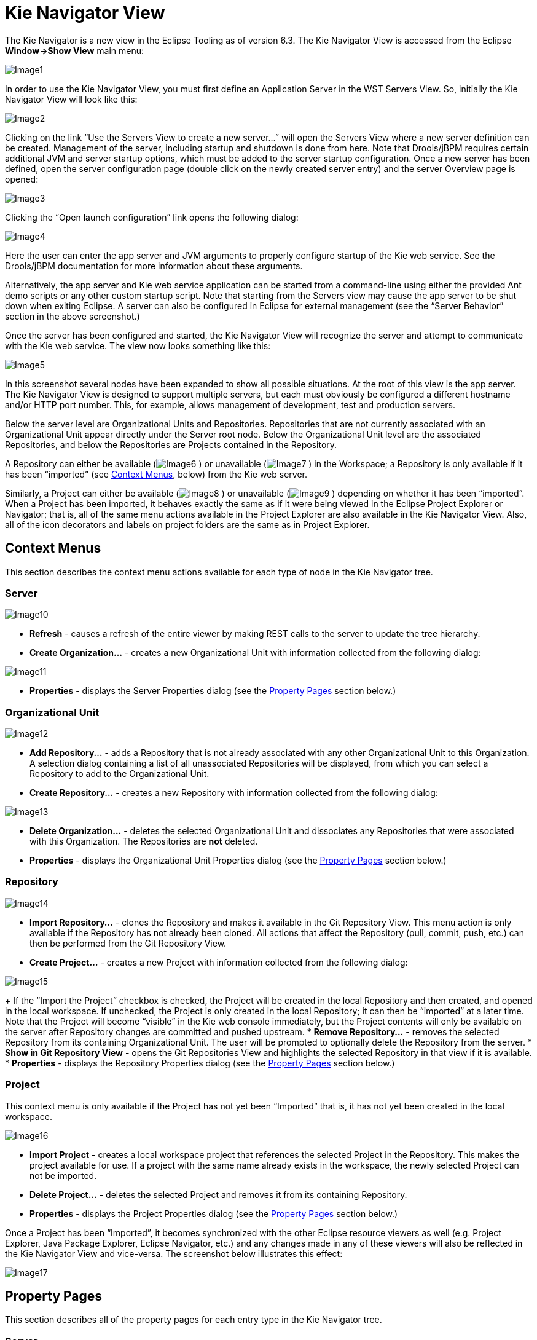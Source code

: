 [[_shared.eclipse.kienavigator]]
= Kie Navigator View


The Kie Navigator is a new view in the Eclipse Tooling as of version 6.3.
The Kie Navigator View is accessed from the Eclipse *Window->Show View* main menu:


image::Eclipse/KieNavigator/Image1.png[align="center"]


In order to use the Kie Navigator View, you must first define an Application Server in the WST Servers View.
So, initially the Kie Navigator View will look like this:


image::Eclipse/KieNavigator/Image2.png[align="center"]


Clicking on the link "`Use the Servers View to create a new server...`" will open the Servers View where a new server definition can be created.
Management of the server, including startup and shutdown is done from here.
Note that Drools/jBPM requires certain additional JVM and server startup options, which must be added to the server startup configuration.
Once a new server has been defined, open the server configuration page (double click on the newly created server entry) and the server Overview page is opened: 


image::Eclipse/KieNavigator/Image3.png[align="center"]


Clicking the "`Open launch configuration`" link opens the following dialog:


image::Eclipse/KieNavigator/Image4.png[align="center"]


Here the user can enter the app server and JVM arguments to properly configure startup of the Kie web service.
See the Drools/jBPM documentation for more information about these arguments.

Alternatively, the app server and Kie web service application can be started from a command-line using either the provided Ant demo scripts or any other custom startup script.
Note that starting from the Servers view may cause the app server to be shut down when exiting Eclipse.
A server can also be configured in Eclipse for external management (see the "`Server Behavior`" section in the above screenshot.)

Once the server has been configured and started, the Kie Navigator View will recognize the server and attempt to communicate with the Kie web service.
The view now looks something like this:


image::Eclipse/KieNavigator/Image5.png[align="center"]


In this screenshot several nodes have been expanded to show all possible situations.
At the root of this view is the app server.
The Kie Navigator View is designed to support multiple servers, but each must obviously be configured a different hostname and/or HTTP port number.
This, for example, allows management of development, test and production servers.

Below the server level are Organizational Units and Repositories.
Repositories that are not currently associated with an Organizational Unit appear directly under the Server root node.
Below the Organizational Unit level are the associated Repositories, and below the Repositories are Projects contained in the Repository.

A Repository can either be available (image:images/Eclipse/KieNavigator/Image6.png[]
) or unavailable (image:images/Eclipse/KieNavigator/Image7.png[]
) in the Workspace; a Repository is only available if it has been "`imported`" (see <<_shared.eclipse.kienavigator.properties.organization.import,Context Menus>>, below) from the Kie web server.

Similarly, a Project can either be available (image:images/Eclipse/KieNavigator/Image8.png[]
) or unavailable (image:images/Eclipse/KieNavigator/Image9.png[]
) depending on whether it has been "`imported`". When a Project has been imported, it behaves exactly the same as if it were being viewed in the Eclipse Project Explorer or Navigator; that is, all of the same menu actions available in the Project Explorer are also available in the Kie Navigator View.
Also, all of the icon decorators and labels on project folders are the same as in Project Explorer.

== Context Menus


This section describes the context menu actions available for each type of node in the Kie Navigator tree.

=== Server


image::Eclipse/KieNavigator/Image10.png[align="center"]



* *Refresh* - causes a refresh of the entire viewer by making REST calls to the server to update the tree hierarchy.
* *Create Organization...* - creates a new Organizational Unit with information collected from the following dialog:
+


image::Eclipse/KieNavigator/Image11.png[align="center"]
* *Properties* - displays the Server Properties dialog (see the <<_shared.eclipse.kienavigator.properties.server,Property Pages>> section below.)


=== Organizational Unit


image::Eclipse/KieNavigator/Image12.png[align="center"]



* *Add Repository...* - adds a Repository that is not already associated with any other Organizational Unit to this Organization. A selection dialog containing a list of all unassociated Repositories will be displayed, from which you can select a Repository to add to the Organizational Unit.
* *Create Repository...* - creates a new Repository with information collected from the following dialog:
+


image::Eclipse/KieNavigator/Image13.png[align="center"]
* *Delete Organization...* - deletes the selected Organizational Unit and dissociates any Repositories that were associated with this Organization. The Repositories are *not* deleted.
* *Properties* - displays the Organizational Unit Properties dialog (see the <<_shared.eclipse.kienavigator.properties.organization,Property Pages>> section below.)


=== Repository


image::Eclipse/KieNavigator/Image14.png[align="center"]



* *Import Repository...* - clones the Repository and makes it available in the Git Repository View. This menu action is only available if the Repository has not already been cloned. All actions that affect the Repository (pull, commit, push, etc.) can then be performed from the Git Repository View.
* *Create Project...* - creates a new Project with information collected from the following dialog:
+


image::Eclipse/KieNavigator/Image15.png[align="center"]

+
If the "`Import the Project`" checkbox is checked, the Project will be created in the local Repository and then created, and opened in the local workspace.
If unchecked, the Project is only created in the local Repository; it can then be "`imported`" at a later time.
Note that the Project will become "`visible`" in the Kie web console immediately, but the Project contents will only be available on the server after Repository changes are committed and pushed upstream.
* *Remove Repository...* - removes the selected Repository from its containing Organizational Unit. The user will be prompted to optionally delete the Repository from the server.
* *Show in Git Repository View* - opens the Git Repositories View and highlights the selected Repository in that view if it is available.
* *Properties* - displays the Repository Properties dialog (see the <<_shared.eclipse.kienavigator.properties.repository,Property Pages>> section below.)


=== Project


This context menu is only available if the Project has not yet been "`Imported`" that is, it has not yet been created in the local workspace.


image::Eclipse/KieNavigator/Image16.png[align="center"]



* *Import Project* - creates a local workspace project that references the selected Project in the Repository. This makes the project available for use. If a project with the same name already exists in the workspace, the newly selected Project can not be imported.
* *Delete Project...* - deletes the selected Project and removes it from its containing Repository.
* *Properties* - displays the Project Properties dialog (see the <<_shared.eclipse.kienavigator.properties.project,Property Pages>> section below.)

Once a Project has been "`Imported`", it becomes synchronized with the other Eclipse resource viewers as well (e.g.
Project Explorer, Java Package Explorer, Eclipse Navigator, etc.) and any changes made in any of these viewers will also be reflected in the Kie Navigator View and vice-versa.
The screenshot below illustrates this effect:


image::Eclipse/KieNavigator/Image17.png[align="center"]


[[_shared.eclipse.kienavigator.properties]]
== Property Pages


This section describes all of the property pages for each entry type in the Kie Navigator tree.

[[_shared.eclipse.kienavigator.properties.server]]
=== Server


image::Eclipse/KieNavigator/Image18.png[align="center"]



* **Server Name:**the server name as defined in the WST Servers Viewer. This can not be changed.
* **Host Name:**the name of the machine on which the app server is running. This is also managed from the WST Servers Viewer.
* **Username/Password:**login credentials for the Kie web app. This is used to make REST calls to the Kie web service.
* **Trust connections to this Server:**if a host is not known as a trusted site, the ssh protocol will prompt the user to verify that this is a trusted site. Setting this checkbox disables the prompt. The host can also be entered into the ssh configuration as a trusted site to avoid this problem.
* **KIE Application Name:**the name of the Kie web app; the Kie Navigator will try the following application names by default to determine the app name:
** kie-wb
** kie-drools-wb
** kie-jbpm-wb
** business-central
** drools-console
** jbpm-console
** jboss-brms

+
However, since the user has the option of renaming the Kie web app during installation, Kie Navigator may not be able to discover the actual name.
This field is intended for the case where the web app name has been user-defined.
* **Use default Git Repository Path:**when this checkbox is set, repositories will be cloned into the directory configured by Git (see the Eclipse User Preferences for Git.) When unchecked, the directory used in the following field will be used instead.
* **Git Repository Path:**the directory to use for cloning repositories from this server; this field is only enabled if the "`Use default Git Repository Path`" checkbox is unset. Note that since it is possible to have many servers (e.g. production, test, etc.) with a similar organizational structure, the chances of repository name collisions are high. It is therefore suggested to use a different repository directory for each server. By default, the server name is appended to the default Git repository path, to give a unique directory name for each server.


[[_shared.eclipse.kienavigator.properties.organization]]
=== Organizational Unit


image::Eclipse/KieNavigator/Image19.png[align="center"]


These fields correspond to the Organizational Unit definition in the Kie web app.
Note that only the Owner and Default Group ID can be changed.

[[_shared.eclipse.kienavigator.properties.repository]]
=== Repository


image::Eclipse/KieNavigator/Image20.png[align="center"]


These fields correspond to the Repository definition in the Kie web app.
The property page also shows the remote and local Git repository locations.
Note that only the description and login credentials can be changed.

[[_shared.eclipse.kienavigator.properties.project]]
=== Project


image::Eclipse/KieNavigator/Image21.png[align="center"]


These fields correspond to the Project definition in the Kie web app.
Currently none of these fields can be updated on the web server due to REST API limitations.

If a Project has been imported, this property page is shown in the context of the Eclipse project properties, as shown here:


image::Eclipse/KieNavigator/Image22.png[align="center"]
